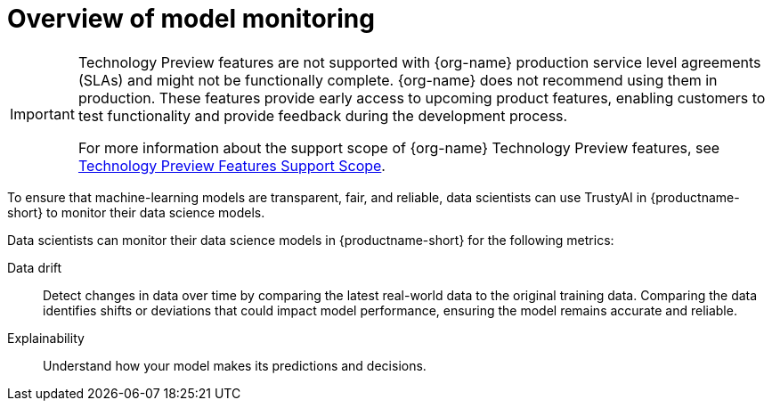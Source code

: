 :_module-type: CONCEPT

[id='overview-of-model-monitoring_{context}']
= Overview of model monitoring

[role='_abstract']

ifndef::upstream[]
[IMPORTANT]
====
ifdef::self-managed[]
Model monitoring with TrustyAI is currently available in {productname-long} {vernum} as a Technology Preview feature.
endif::[]
ifdef::cloud-service[]
Model monitoring with TrustyAI is currently available in {productname-long} as a Technology Preview feature.
endif::[]
Technology Preview features are not supported with {org-name} production service level agreements (SLAs) and might not be functionally complete.
{org-name} does not recommend using them in production.
These features provide early access to upcoming product features, enabling customers to test functionality and provide feedback during the development process.

For more information about the support scope of {org-name} Technology Preview features, see link:https://access.redhat.com/support/offerings/techpreview/[Technology Preview Features Support Scope].
====
endif::[]

To ensure that machine-learning models are transparent, fair, and reliable, data scientists can use TrustyAI in {productname-short} to monitor their data science models.

Data scientists can monitor their data science models in {productname-short} for the following metrics:

ifdef::upstream[]
Bias::
Check for unfair patterns or biases in data and model predictions to ensure your model's decisions are fair and unbiased.
endif::[]

Data drift::
Detect changes in data over time by comparing the latest real-world data to the original training data. Comparing the data identifies shifts or deviations that could impact model performance, ensuring the model remains accurate and reliable.

Explainability::
Understand how your model makes its predictions and decisions.
